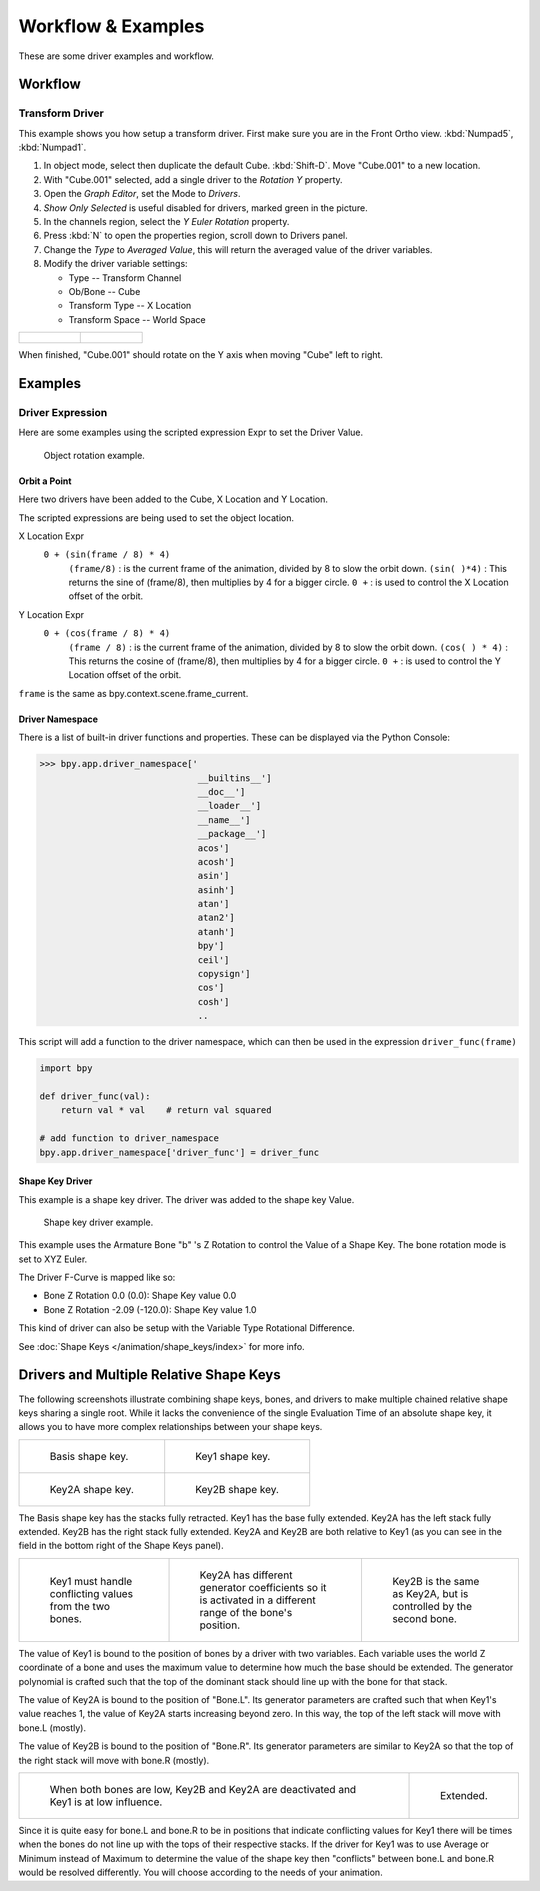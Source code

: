 
*******************
Workflow & Examples
*******************

These are some driver examples and workflow.


Workflow
========


Transform Driver
----------------

This example shows you how setup a transform driver.
First make sure you are in the Front Ortho view. :kbd:`Numpad5`, :kbd:`Numpad1`.

#. In object mode, select then duplicate the default Cube. :kbd:`Shift-D`. Move "Cube.001" to a new location.
#. With "Cube.001" selected, add a single driver to the *Rotation Y* property.
#. Open the *Graph Editor*, set the Mode to *Drivers*.
#. *Show Only Selected* is useful disabled for drivers, marked green in the picture.
#. In the channels region, select the *Y Euler Rotation* property.
#. Press :kbd:`N` to open the properties region, scroll down to Drivers panel.
#. Change the *Type* to *Averaged Value*, this will return the averaged value of the driver variables.
#. Modify the driver variable settings:

   - Type -- Transform Channel
   - Ob/Bone -- Cube
   - Transform Type -- X Location
   - Transform Space -- World Space

.. list-table::

   * - .. figure:: /images/animation_drivers_workflow-examples_transform-driver-1.png

     - .. figure:: /images/animation_drivers_workflow-examples_transform-driver-2.png

When finished, "Cube.001" should rotate on the Y axis when moving "Cube" left to right.


Examples
========


Driver Expression
-----------------

Here are some examples using the scripted expression Expr to set the Driver Value.

.. figure:: /images/animation_drivers_workflow-examples_object-rotation.png

   Object rotation example.


Orbit a Point
^^^^^^^^^^^^^

Here two drivers have been added to the Cube, X Location and Y Location.

The scripted expressions are being used to set the object location.

X Location Expr
   ``0 + (sin(frame / 8) * 4)``
      ``(frame/8)`` : is the current frame of the animation, divided by 8 to slow the orbit down.
      ``(sin( )*4)`` : This returns the sine of (frame/8), then multiplies by 4 for a bigger circle.
      ``0 +`` : is used to control the X Location offset of the orbit.

Y Location Expr
   ``0 + (cos(frame / 8) * 4)``
      ``(frame / 8)`` : is the current frame of the animation, divided by 8 to slow the orbit down.
      ``(cos( ) * 4)`` : This returns the cosine of (frame/8), then multiplies by 4 for a bigger circle.
      ``0 +`` : is used to control the Y Location offset of the orbit.

``frame`` is the same as bpy.context.scene.frame_current.


Driver Namespace
^^^^^^^^^^^^^^^^

There is a list of built-in driver functions and properties.
These can be displayed via the Python Console:

.. code-block:: python

   >>> bpy.app.driver_namespace['
                                 __builtins__']
                                 __doc__']
                                 __loader__']
                                 __name__']
                                 __package__']
                                 acos']
                                 acosh']
                                 asin']
                                 asinh']
                                 atan']
                                 atan2']
                                 atanh']
                                 bpy']
                                 ceil']
                                 copysign']
                                 cos']
                                 cosh']
                                 ..

This script will add a function to the driver namespace,
which can then be used in the expression ``driver_func(frame)``

.. code-block:: python

   import bpy

   def driver_func(val):
       return val * val    # return val squared

   # add function to driver_namespace
   bpy.app.driver_namespace['driver_func'] = driver_func


Shape Key Driver
^^^^^^^^^^^^^^^^

This example is a shape key driver. The driver was added to the shape key Value.

.. figure:: /images/animation_drivers_workflow-examples_shape-key.png
   :width: 400px

   Shape key driver example.

This example uses the Armature Bone "b" 's Z Rotation to control the Value of a Shape Key.
The bone rotation mode is set to XYZ Euler.

The Driver F-Curve is mapped like so:

- Bone Z Rotation 0.0 (0.0): Shape Key value 0.0
- Bone Z Rotation -2.09 (-120.0): Shape Key value 1.0

This kind of driver can also be setup with the Variable Type Rotational Difference.

See :doc:`Shape Keys </animation/shape_keys/index>` for more info.


Drivers and Multiple Relative Shape Keys
========================================

The following screenshots illustrate combining shape keys, bones, and
drivers to make multiple chained relative shape keys sharing a single root.
While it lacks the convenience of the single Evaluation Time of an absolute shape key,
it allows you to have more complex relationships between your shape keys.

.. list-table::

   * - .. figure:: /images/animation_drivers_workflow-examples_for-multiple-shape-keys-shape-base.png
          :width: 320px

          Basis shape key.

     - .. figure:: /images/animation_drivers_workflow-examples_for-multiple-shape-keys-shape-1.png
          :width: 320px

          Key1 shape key.

   * - .. figure:: /images/animation_drivers_workflow-examples_for-multiple-shape-keys-shape-2a.png
          :width: 320px

          Key2A shape key.

     - .. figure:: /images/animation_drivers_workflow-examples_for-multiple-shape-keys-shape-2b.png
          :width: 320px

          Key2B shape key.

The Basis shape key has the stacks fully retracted. Key1 has the base fully extended.
Key2A has the left stack fully extended. Key2B has the right stack fully extended.
Key2A and Key2B are both relative to Key1
(as you can see in the field in the bottom right of the Shape Keys panel).

.. list-table::

   * - .. figure:: /images/animation_drivers_workflow-examples_for-multiple-shape-keys-key1.png
          :width: 320px

          Key1 must handle conflicting values from the two bones.

     - .. figure:: /images/animation_drivers_workflow-examples_for-multiple-shape-keys-key2a.png
          :width: 320px

          Key2A has different generator coefficients so it is activated in a different range of the bone's position.

     - .. figure:: /images/animation_drivers_workflow-examples_for-multiple-shape-keys-key2b.png
          :width: 320px

          Key2B is the same as Key2A, but is controlled by the second bone.

The value of Key1 is bound to the position of bones by a driver with two variables.
Each variable uses the world Z coordinate of a bone and
uses the maximum value to determine how much the base should be extended.
The generator polynomial is crafted such that the top of
the dominant stack should line up with the bone for that stack.

The value of Key2A is bound to the position of "Bone.L".
Its generator parameters are crafted such that when Key1's value reaches 1,
the value of Key2A starts increasing beyond zero. In this way,
the top of the left stack will move with bone.L (mostly).

The value of Key2B is bound to the position of "Bone.R".
Its generator parameters are similar to Key2A so that
the top of the right stack will move with bone.R (mostly).

.. list-table::

   * - .. figure:: /images/animation_drivers_workflow-examples_for-multiple-shape-keys-retracted.png
          :width: 320px

          When both bones are low, Key2B and Key2A are deactivated and Key1 is at low influence.

     - .. figure:: /images/animation_drivers_workflow-examples_for-multiple-shape-keys-extended.png
          :width: 320px

          Extended.

Since it is quite easy for bone.L and bone.R to be in positions that
indicate conflicting values for Key1 there will be times
when the bones do not line up with the tops of their respective stacks.
If the driver for Key1 was to use Average or Minimum instead of Maximum to
determine the value of the shape key then "conflicts" between bone.L
and bone.R would be resolved differently. You will choose according to
the needs of your animation.

.. vimeo:: 173408647
